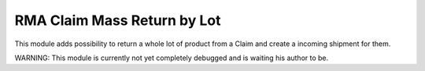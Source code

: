 RMA Claim Mass Return by Lot
============================

This module adds possibility to return a whole lot of product from a Claim
and create a incoming shipment for them.


WARNING: This module is currently not yet completely debugged and is waiting
his author to be.
